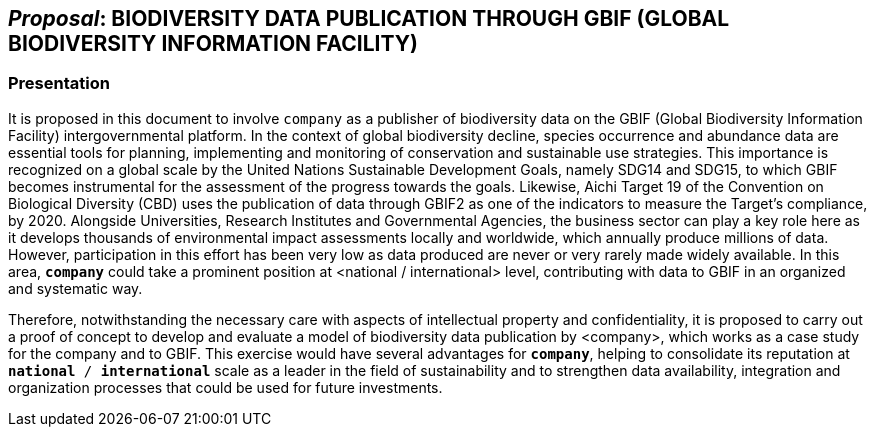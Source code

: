 [[proposal]]
== _Proposal_: BIODIVERSITY DATA PUBLICATION THROUGH GBIF (GLOBAL BIODIVERSITY INFORMATION FACILITY)

=== Presentation

It is proposed in this document to involve `company` as a publisher of biodiversity data on the GBIF (Global Biodiversity Information Facility) intergovernmental platform. In the context of global biodiversity decline, species occurrence and abundance data are essential tools for planning, implementing and monitoring of conservation and sustainable use strategies. This importance is recognized on a global scale by the United Nations Sustainable Development Goals, namely SDG14 and SDG15, to which GBIF becomes instrumental for the assessment of the progress towards the goals. Likewise, Aichi Target 19 of the Convention on Biological Diversity (CBD) uses the publication of data through GBIF2 as one of the indicators to measure the Target’s compliance, by 2020. Alongside Universities, Research Institutes and Governmental Agencies, the business sector can play a key role here as it develops thousands of environmental impact assessments locally and worldwide, which annually produce millions of data. However, participation in this effort has been very low as data produced are never or very rarely made widely available. In this area, *`company`* could take a prominent position at <national / international> level, contributing with data to GBIF in an organized and systematic way. 

Therefore, notwithstanding the  necessary care with aspects of intellectual property and confidentiality, it is proposed to carry out a proof of concept to develop and evaluate a model of biodiversity data publication by <company>, which works as a case study for the company and to GBIF. This exercise would have several advantages for *`company`*, helping to consolidate its reputation at `*national* / *international*` scale as a leader in the field of sustainability and to strengthen data availability, integration and organization processes that could be used for future investments.
